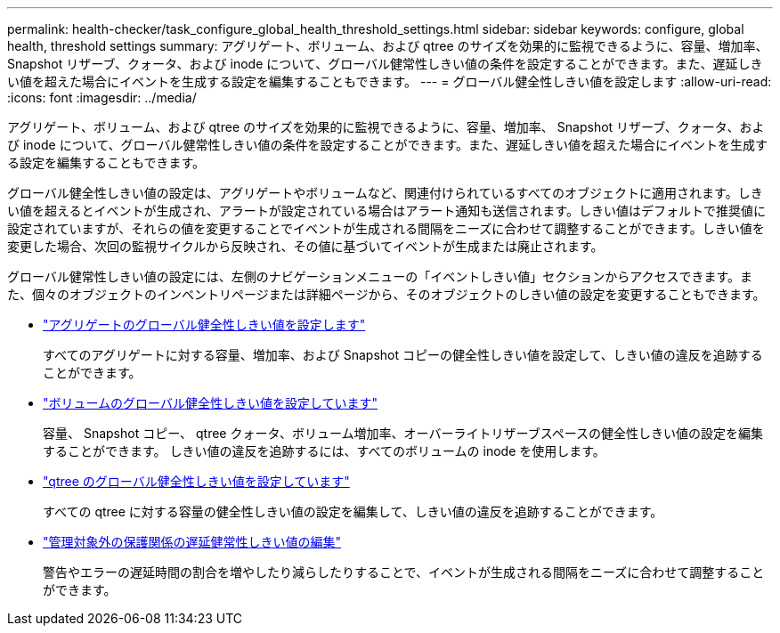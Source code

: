 ---
permalink: health-checker/task_configure_global_health_threshold_settings.html 
sidebar: sidebar 
keywords: configure, global health, threshold settings 
summary: アグリゲート、ボリューム、および qtree のサイズを効果的に監視できるように、容量、増加率、 Snapshot リザーブ、クォータ、および inode について、グローバル健常性しきい値の条件を設定することができます。また、遅延しきい値を超えた場合にイベントを生成する設定を編集することもできます。 
---
= グローバル健全性しきい値を設定します
:allow-uri-read: 
:icons: font
:imagesdir: ../media/


[role="lead"]
アグリゲート、ボリューム、および qtree のサイズを効果的に監視できるように、容量、増加率、 Snapshot リザーブ、クォータ、および inode について、グローバル健常性しきい値の条件を設定することができます。また、遅延しきい値を超えた場合にイベントを生成する設定を編集することもできます。

グローバル健全性しきい値の設定は、アグリゲートやボリュームなど、関連付けられているすべてのオブジェクトに適用されます。しきい値を超えるとイベントが生成され、アラートが設定されている場合はアラート通知も送信されます。しきい値はデフォルトで推奨値に設定されていますが、それらの値を変更することでイベントが生成される間隔をニーズに合わせて調整することができます。しきい値を変更した場合、次回の監視サイクルから反映され、その値に基づいてイベントが生成または廃止されます。

グローバル健常性しきい値の設定には、左側のナビゲーションメニューの「イベントしきい値」セクションからアクセスできます。また、個々のオブジェクトのインベントリページまたは詳細ページから、そのオブジェクトのしきい値の設定を変更することもできます。

* link:task_configure_global_aggregate_health_threshold_values.html["アグリゲートのグローバル健全性しきい値を設定します"]
+
すべてのアグリゲートに対する容量、増加率、および Snapshot コピーの健全性しきい値を設定して、しきい値の違反を追跡することができます。

* link:task_configure_global_volume_health_threshold_values.html["ボリュームのグローバル健全性しきい値を設定しています"]
+
容量、 Snapshot コピー、 qtree クォータ、ボリューム増加率、オーバーライトリザーブスペースの健全性しきい値の設定を編集することができます。 しきい値の違反を追跡するには、すべてのボリュームの inode を使用します。

* link:task_configure_global_qtree_health_threshold_values.html["qtree のグローバル健全性しきい値を設定しています"]
+
すべての qtree に対する容量の健全性しきい値の設定を編集して、しきい値の違反を追跡することができます。

* link:task_configure_lag_threshold_settings_for_unmanaged_protection.html["管理対象外の保護関係の遅延健常性しきい値の編集"]
+
警告やエラーの遅延時間の割合を増やしたり減らしたりすることで、イベントが生成される間隔をニーズに合わせて調整することができます。


